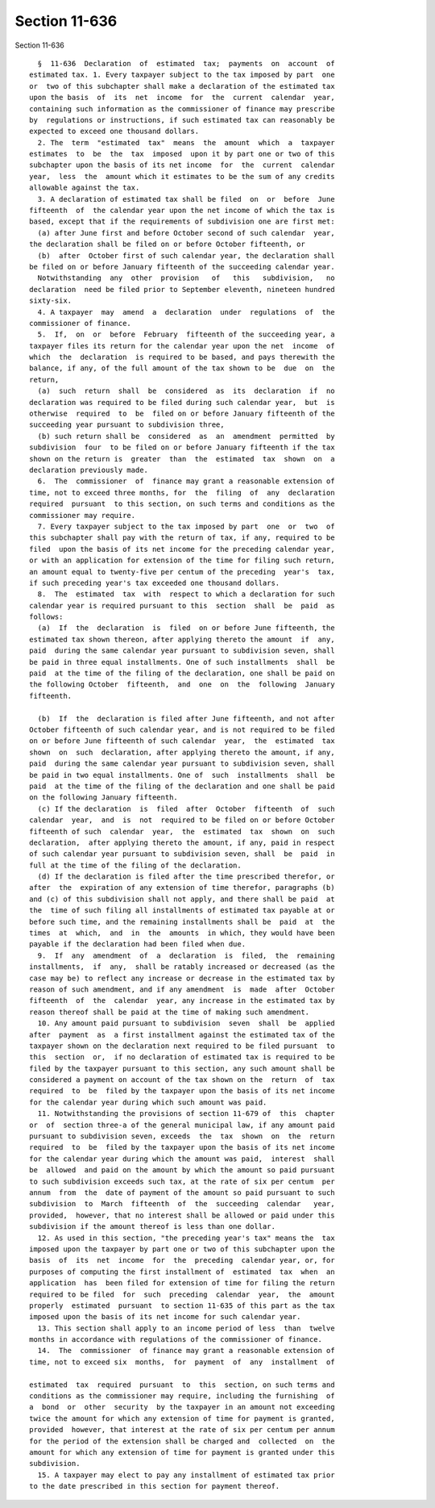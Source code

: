 Section 11-636
==============

Section 11-636 ::    
        
     
        §  11-636  Declaration  of  estimated  tax;  payments  on  account  of
      estimated tax. 1. Every taxpayer subject to the tax imposed by part  one
      or  two of this subchapter shall make a declaration of the estimated tax
      upon the basis  of  its  net  income  for  the  current  calendar  year,
      containing such information as the commissioner of finance may prescribe
      by  regulations or instructions, if such estimated tax can reasonably be
      expected to exceed one thousand dollars.
        2. The  term  "estimated  tax"  means  the  amount  which  a  taxpayer
      estimates  to  be  the  tax  imposed  upon it by part one or two of this
      subchapter upon the basis of its net income  for  the  current  calendar
      year,  less  the  amount which it estimates to be the sum of any credits
      allowable against the tax.
        3. A declaration of estimated tax shall be filed  on  or  before  June
      fifteenth  of  the calendar year upon the net income of which the tax is
      based, except that if the requirements of subdivision one are first met:
        (a) after June first and before October second of such calendar  year,
      the declaration shall be filed on or before October fifteenth, or
        (b)  after  October first of such calendar year, the declaration shall
      be filed on or before January fifteenth of the succeeding calendar year.
        Notwithstanding  any  other  provision   of   this   subdivision,   no
      declaration  need be filed prior to September eleventh, nineteen hundred
      sixty-six.
        4. A taxpayer  may  amend  a  declaration  under  regulations  of  the
      commissioner of finance.
        5.  If,  on  or  before  February  fifteenth of the succeeding year, a
      taxpayer files its return for the calendar year upon the net  income  of
      which  the  declaration  is required to be based, and pays therewith the
      balance, if any, of the full amount of the tax shown to be  due  on  the
      return,
        (a)  such  return  shall  be  considered  as  its  declaration  if  no
      declaration was required to be filed during such calendar year,  but  is
      otherwise  required  to  be  filed on or before January fifteenth of the
      succeeding year pursuant to subdivision three,
        (b) such return shall be  considered  as  an  amendment  permitted  by
      subdivision  four  to be filed on or before January fifteenth if the tax
      shown on the return is  greater  than  the  estimated  tax  shown  on  a
      declaration previously made.
        6.  The  commissioner  of  finance may grant a reasonable extension of
      time, not to exceed three months, for  the  filing  of  any  declaration
      required  pursuant  to this section, on such terms and conditions as the
      commissioner may require.
        7. Every taxpayer subject to the tax imposed by part  one  or  two  of
      this subchapter shall pay with the return of tax, if any, required to be
      filed  upon the basis of its net income for the preceding calendar year,
      or with an application for extension of the time for filing such return,
      an amount equal to twenty-five per centum of the preceding  year's  tax,
      if such preceding year's tax exceeded one thousand dollars.
        8.  The  estimated  tax  with  respect to which a declaration for such
      calendar year is required pursuant to this  section  shall  be  paid  as
      follows:
        (a)  If  the  declaration  is  filed  on or before June fifteenth, the
      estimated tax shown thereon, after applying thereto the amount  if  any,
      paid  during the same calendar year pursuant to subdivision seven, shall
      be paid in three equal installments. One of such installments  shall  be
      paid  at the time of the filing of the declaration, one shall be paid on
      the following October  fifteenth,  and  one  on  the  following  January
      fifteenth.
    
        (b)  If  the  declaration is filed after June fifteenth, and not after
      October fifteenth of such calendar year, and is not required to be filed
      on or before June fifteenth of such calendar  year,  the  estimated  tax
      shown  on  such  declaration, after applying thereto the amount, if any,
      paid  during the same calendar year pursuant to subdivision seven, shall
      be paid in two equal installments. One of  such  installments  shall  be
      paid  at the time of the filing of the declaration and one shall be paid
      on the following January fifteenth.
        (c) If the declaration  is  filed  after  October  fifteenth  of  such
      calendar  year,  and  is  not  required to be filed on or before October
      fifteenth of such  calendar  year,  the  estimated  tax  shown  on  such
      declaration,  after applying thereto the amount, if any, paid in respect
      of such calendar year pursuant to subdivision seven, shall  be  paid  in
      full at the time of the filing of the declaration.
        (d) If the declaration is filed after the time prescribed therefor, or
      after  the  expiration of any extension of time therefor, paragraphs (b)
      and (c) of this subdivision shall not apply, and there shall be paid  at
      the  time of such filing all installments of estimated tax payable at or
      before such time, and the remaining installments shall be  paid  at  the
      times  at  which,  and  in  the  amounts  in which, they would have been
      payable if the declaration had been filed when due.
        9.  If  any  amendment  of  a  declaration  is  filed,  the  remaining
      installments,  if  any,  shall be ratably increased or decreased (as the
      case may be) to reflect any increase or decrease in the estimated tax by
      reason of such amendment, and if any amendment  is  made  after  October
      fifteenth  of  the  calendar  year, any increase in the estimated tax by
      reason thereof shall be paid at the time of making such amendment.
        10. Any amount paid pursuant to subdivision  seven  shall  be  applied
      after  payment  as  a first installment against the estimated tax of the
      taxpayer shown on the declaration next required to be filed pursuant  to
      this  section  or,  if no declaration of estimated tax is required to be
      filed by the taxpayer pursuant to this section, any such amount shall be
      considered a payment on account of the tax shown on the  return  of  tax
      required  to  be  filed by the taxpayer upon the basis of its net income
      for the calendar year during which such amount was paid.
        11. Notwithstanding the provisions of section 11-679 of  this  chapter
      or  of  section three-a of the general municipal law, if any amount paid
      pursuant to subdivision seven, exceeds  the  tax  shown  on  the  return
      required  to  be  filed by the taxpayer upon the basis of its net income
      for the calendar year during which the amount was paid,  interest  shall
      be  allowed  and paid on the amount by which the amount so paid pursuant
      to such subdivision exceeds such tax, at the rate of six per centum  per
      annum  from  the  date of payment of the amount so paid pursuant to such
      subdivision  to  March  fifteenth  of  the  succeeding  calendar   year,
      provided,  however, that no interest shall be allowed or paid under this
      subdivision if the amount thereof is less than one dollar.
        12. As used in this section, "the preceding year's tax" means the  tax
      imposed upon the taxpayer by part one or two of this subchapter upon the
      basis  of  its  net  income  for  the  preceding  calendar year, or, for
      purposes of computing the first installment of  estimated  tax  when  an
      application  has  been filed for extension of time for filing the return
      required to be filed  for  such  preceding  calendar  year,  the  amount
      properly  estimated  pursuant  to section 11-635 of this part as the tax
      imposed upon the basis of its net income for such calendar year.
        13. This section shall apply to an income period of less  than  twelve
      months in accordance with regulations of the commissioner of finance.
        14.  The  commissioner  of finance may grant a reasonable extension of
      time, not to exceed six  months,  for  payment  of  any  installment  of
    
      estimated  tax  required  pursuant  to  this  section, on such terms and
      conditions as the commissioner may require, including the furnishing  of
      a  bond  or  other  security  by the taxpayer in an amount not exceeding
      twice the amount for which any extension of time for payment is granted,
      provided  however, that interest at the rate of six per centum per annum
      for the period of the extension shall be charged and  collected  on  the
      amount for which any extension of time for payment is granted under this
      subdivision.
        15. A taxpayer may elect to pay any installment of estimated tax prior
      to the date prescribed in this section for payment thereof.
    
    
    
    
    
    
    